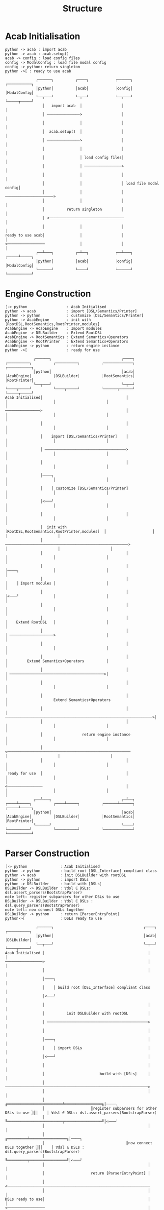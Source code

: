 #+TITLE: Structure
* Acab Initialisation
#+NAME: Initialisation
#+begin_src plantuml :results value verbatim :preview t
python -> acab : import acab
python -> acab : acab.setup()
acab -> config : load config files
config -> ModalConfig : load file modal config
config -> python: return singleton
python ->[ : ready to use acab
#+end_src

#+RESULTS: Initialisation
#+begin_example
               ┌──────┐          ┌────┐            ┌──────┐             ┌───────────┐
               │python│          │acab│            │config│             │ModalConfig│
               └──┬───┘          └─┬──┘            └──┬───┘             └─────┬─────┘
                  │   import acab  │                  │                       │
                  │ ───────────────>                  │                       │
                  │                │                  │                       │
                  │  acab.setup()  │                  │                       │
                  │ ───────────────>                  │                       │
                  │                │                  │                       │
                  │                │ load config files│                       │
                  │                │ ─────────────────>                       │
                  │                │                  │                       │
                  │                │                  │ load file modal config│
                  │                │                  │ ──────────────────────>
                  │                │                  │                       │
                  │          return singleton         │                       │
                  │ <──────────────────────────────────                       │
                  │                │                  │                       │
 ready to use acab│                │                  │                       │
 <─────────────────                │                  │                       │
               ┌──┴───┐          ┌─┴──┐            ┌──┴───┐             ┌─────┴─────┐
               │python│          │acab│            │config│             │ModalConfig│
               └──────┘          └────┘            └──────┘             └───────────┘
#+end_example
* Engine Construction
#+NAME: Engine Construction
#+begin_src plantuml :results value verbatim :preview t
[-> python                  : Acab Initialised
python -> acab              : import [DSL/Semantics/Printer]
python -> python            : customize [DSL/Semantics/Printer]
python -> AcabEngine        : init with [RootDSL,RootSemantics,RootPrinter,modules]
AcabEngine -> AcabEngine    : Import modules
AcabEngine -> DSLBuilder    : Extend RootDSL
AcabEngine -> RootSemantics : Extend Semantics+Operators
AcabEngine -> RootPrinter   : Extend Semantics+Operators
AcabEngine -> python        : return engine instance
python ->[                  : ready for use
#+end_src

#+RESULTS: Engine Construction
#+begin_example
              ┌──────┐                                ┌────┐          ┌──────────┐          ┌──────────┐          ┌─────────────┐          ┌───────────┐
              │python│                                │acab│          │AcabEngine│          │DSLBuilder│          │RootSemantics│          │RootPrinter│
              └──┬───┘                                └─┬──┘          └────┬─────┘          └────┬─────┘          └──────┬──────┘          └─────┬─────┘
 Acab Initialised│                                      │                  │                     │                       │                       │
 ────────────────>                                      │                  │                     │                       │                       │
                 │                                      │                  │                     │                       │                       │
                 │    import [DSL/Semantics/Printer]    │                  │                     │                       │                       │
                 │ ─────────────────────────────────────>                  │                     │                       │                       │
                 │                                      │                  │                     │                       │                       │
                 │────┐                                                    │                     │                       │                       │
                 │    │ customize [DSL/Semantics/Printer]                  │                     │                       │                       │
                 │<───┘                                                    │                     │                       │                       │
                 │                                      │                  │                     │                       │                       │
                 │  init with [RootDSL,RootSemantics,RootPrinter,modules]  │                     │                       │                       │
                 │ ────────────────────────────────────────────────────────>                     │                       │                       │
                 │                                      │                  │                     │                       │                       │
                 │                                      │                  │────┐                │                       │                       │
                 │                                      │                  │    │ Import modules │                       │                       │
                 │                                      │                  │<───┘                │                       │                       │
                 │                                      │                  │                     │                       │                       │
                 │                                      │                  │    Extend RootDSL   │                       │                       │
                 │                                      │                  │ ────────────────────>                       │                       │
                 │                                      │                  │                     │                       │                       │
                 │                                      │                  │         Extend Semantics+Operators          │                       │
                 │                                      │                  │ ───────────────────────────────────────────>│                       │
                 │                                      │                  │                     │                       │                       │
                 │                                      │                  │                     Extend Semantics+Operators                      │
                 │                                      │                  │ ───────────────────────────────────────────────────────────────────>│
                 │                                      │                  │                     │                       │                       │
                 │                  return engine instance                 │                     │                       │                       │
                 │ <────────────────────────────────────────────────────────                     │                       │                       │
                 │                                      │                  │                     │                       │                       │
  ready for use  │                                      │                  │                     │                       │                       │
 <────────────────                                      │                  │                     │                       │                       │
              ┌──┴───┐                                ┌─┴──┐          ┌────┴─────┐          ┌────┴─────┐          ┌──────┴──────┐          ┌─────┴─────┐
              │python│                                │acab│          │AcabEngine│          │DSLBuilder│          │RootSemantics│          │RootPrinter│
              └──────┘                                └────┘          └──────────┘          └──────────┘          └─────────────┘          └───────────┘
#+end_example

* Parser Construction
#+NAME: Parser Construction
#+begin_src plantuml :results value verbatim :preview t
[-> python               : Acab Initialised
python -> python         : build root [DSL_Interface] compliant class
python -> acab           : init DSLBuilder with rootDSL
python -> python         : import DSLs
python -> DSLBuilder     : build with [DSLs]
DSLBuilder -> DSLBuilder : ∀dsl ∈ DSLs: dsl.assert_parsers(BootstrapParser)
note left: register subparsers for other DSLs to use
DSLBuilder -> DSLBuilder : ∀dsl ∈ DSLs : dsl.query_parsers(BootstrapParser)
note left: now connect DSLs together
DSLBuilder -> python     : return [ParserEntryPoint]
python->[                : DSLs ready to use
#+end_src

#+RESULTS: Parser Construction
#+begin_example
               ┌──────┐                                         ┌────┐          ┌──────────┐
               │python│                                         │acab│          │DSLBuilder│
               └──┬───┘                                         └─┬──┘          └────┬─────┘
 Acab Initialised │                                               │                  │
 ─────────────────>                                               │                  │
                  │                                               │                  │
                  │────┐                                                             │
                  │    │ build root [DSL_Interface] compliant class                  │
                  │<───┘                                                             │
                  │                                               │                  │
                  │          init DSLBuilder with rootDSL         │                  │
                  │ ──────────────────────────────────────────────>                  │
                  │                                               │                  │
                  │────┐                                          │                  │
                  │    │ import DSLs                              │                  │
                  │<───┘                                          │                  │
                  │                                               │                  │
                  │                         build with [DSLs]     │                  │
                  │ ─────────────────────────────────────────────────────────────────>
                  │                                               │                  │
                  │                     ╔═════════════════════════╧═════════════════╗│────┐
                  │                     ║register subparsers for other DSLs to use ░║│    │ ∀dsl ∈ DSLs: dsl.assert_parsers(BootstrapParser)
                  │                     ╚═════════════════════════╤═════════════════╝│<───┘
                  │                                               │                  │
                  │                                     ╔═════════╧═════════════════╗│────┐
                  │                                     ║now connect DSLs together ░║│    │ ∀dsl ∈ DSLs : dsl.query_parsers(BootstrapParser)
                  │                                     ╚═════════╤═════════════════╝│<───┘
                  │                                               │                  │
                  │                     return [ParserEntryPoint] │                  │
                  │ <─────────────────────────────────────────────────────────────────
                  │                                               │                  │
 DSLs ready to use│                                               │                  │
 <─────────────────                                               │                  │
               ┌──┴───┐                                         ┌─┴──┐          ┌────┴─────┐
               │python│                                         │acab│          │DSLBuilder│
               └──────┘                                         └────┘          └──────────┘
#+end_example

* Engine Use
#+NAME: Engine Use
#+begin_src plantuml :results value verbatim :preview t
[-> user : Acab Initialised\nEngine Constructed\nParsers Built
user -> engine : load files
engine -> files : load files
files -> engine : text
engine -> parser : pass text
parser -> parser : convert into sentences
parser -> engine : return sentences
engine ->[ : ready to use text
#+end_src

#+RESULTS: Engine Use
#+begin_example
                 ┌────┐          ┌──────┐          ┌─────┐          ┌──────┐                        
                 │user│          │engine│          │files│          │parser│                        
                 └─┬──┘          └──┬───┘          └──┬──┘          └──┬───┘                        
 Acab Initialised  │                │                 │                │                            
 Engine Constructed│                │                 │                │
 Parsers Built     │                │                 │                │
 ──────────────────>                │                 │                │
                   │                │                 │                │
                   │   load files   │                 │                │
                   │ ───────────────>                 │                │
                   │                │                 │                │
                   │                │   load files    │                │
                   │                │ ───────────────>│                │
                   │                │                 │                │
                   │                │      text       │                │
                   │                │ <───────────────│                │
                   │                │                 │                │
                   │                │             pass text            │
                   │                │ ─────────────────────────────────>
                   │                │                 │                │
                   │                │                 │                │────┐
                   │                │                 │                │    │ convert into sentences
                   │                │                 │                │<───┘
                   │                │                 │                │
                   │                │         return sentences         │
                   │                │ <─────────────────────────────────
                   │                │                 │                │
          ready to use text         │                 │                │
 <───────────────────────────────────                 │                │
                 ┌─┴──┐          ┌──┴───┐          ┌──┴──┐          ┌──┴───┐
                 │user│          │engine│          │files│          │parser│
                 └────┘          └──────┘          └─────┘          └──────┘
#+end_example
